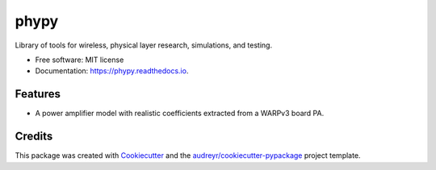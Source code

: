 =====
phypy
=====


.. image:: https://img.shields.io/pypi/v/phypy.svg
        :target: https://pypi.python.org/pypi/phypy

.. image:: https://travis-ci.com/ctarver/phypy.svg?branch=master
        :target: https://travis-ci.com/ctarver/phypy

.. image:: https://readthedocs.org/projects/phypy/badge/?version=latest
        :target: https://phypy.readthedocs.io/en/latest/?badge=latest
        :alt: Documentation Status




Library of tools for wireless, physical layer research, simulations, and testing.


* Free software: MIT license
* Documentation: https://phypy.readthedocs.io.


Features
--------

* A power amplifier model with realistic coefficients extracted from a WARPv3 board PA.


Credits
-------

This package was created with Cookiecutter_ and the `audreyr/cookiecutter-pypackage`_ project template.

.. _Cookiecutter: https://github.com/audreyr/cookiecutter
.. _`audreyr/cookiecutter-pypackage`: https://github.com/audreyr/cookiecutter-pypackage

